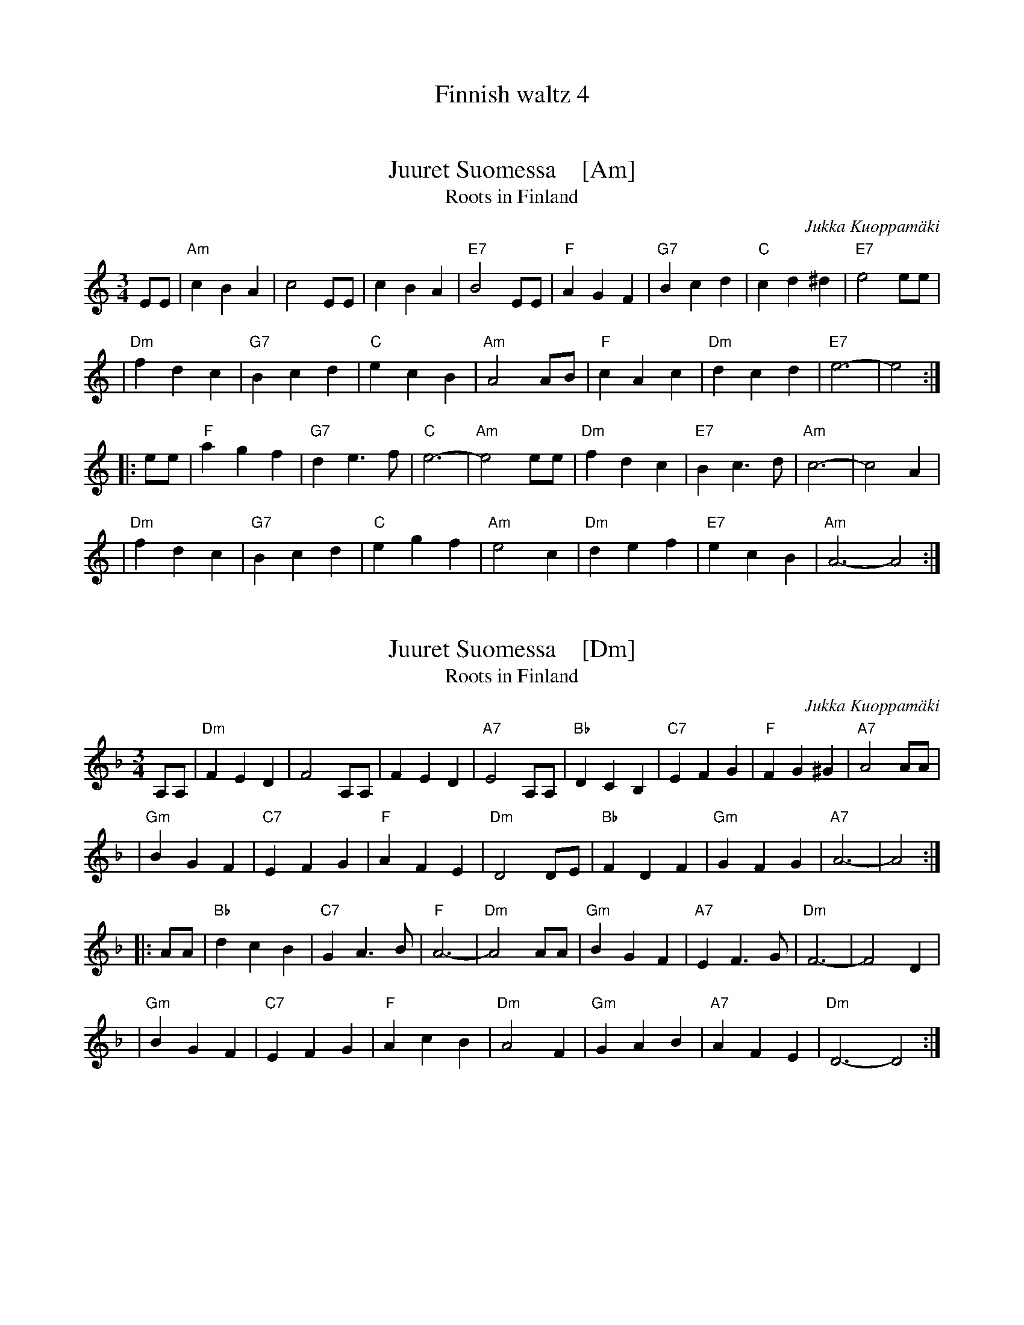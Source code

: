 
X: 0
T: Finnish waltz 4
K: C


X: 1
T: Juuret Suomessa    [Am]
T: Roots in Finland
C: Jukka Kuoppam\"aki
Z: 1998 John Chambers <jc:trillian.mit.edu>
N: Written by Finnish folk singer Jukka Kuoppam\"aki for the 1992 celebration of
N: Finland's 75 years of independance. As a ballad, it it sung without repeats;
N: as a waltz, it's probably better with the traditional repeats. Also, you should
N: be prepared to play it in other keys, such as Dm, Em and Gm.
M: 3/4
L: 1/4
K: Am
 E/E/ \
| "Am"cBA | c2E/E/ | cBA | "E7"B2E/E/ | "F"AGF | "G7"Bcd | "C"cd^d | "E7"e2e/e/ |
| "Dm"fdc | "G7"Bcd | "C"ecB | "Am"A2A/B/ | "F"cAc | "Dm"dcd | "E7"e3- | e2 :|
|: e/e/ \
| "F"agf | "G7"de>f | "C"e3- | "Am"e2e/e/ | "Dm"fdc | "E7"Bc>d | "Am"c3- | c2A |
| "Dm"fdc | "G7"Bcd | "C"egf | "Am"e2c | "Dm"def | "E7"ecB | "Am"A3- A2 :|


X: 1
T: Juuret Suomessa    [Dm]
T: Roots in Finland
C: Jukka Kuoppam\"aki
Z: 1998 John Chambers <jc:trillian.mit.edu>
N: Written by Finnish folk singer Jukka Kuoppam\"aki for the 1992 celebration of
N: Finland's 75 years of independance. As a ballad, it it sung without repeats;
N: as a waltz, it's probably better with the traditional repeats. Also, you should
N: be prepared to play it in other keys, such as Dm, Em and Gm.
M: 3/4
L: 1/4
K: Dm
 A,/A,/ \
| "Dm"FED | F2A,/A,/ | FED | "A7"E2A,/A,/ | "Bb"DCB, | "C7"EFG | "F"FG^G | "A7"A2A/A/ |
| "Gm"BGF | "C7"EFG | "F"AFE | "Dm"D2D/E/ | "Bb"FDF | "Gm"GFG | "A7"A3- | A2 :|
|: A/A/ \
| "Bb"dcB | "C7"GA>B | "F"A3- | "Dm"A2A/A/ | "Gm"BGF | "A7"EF>G | "Dm"F3- | F2D |
| "Gm"BGF | "C7"EFG | "F"AcB | "Dm"A2F | "Gm"GAB | "A7"AFE | "Dm"D3- D2 :|

